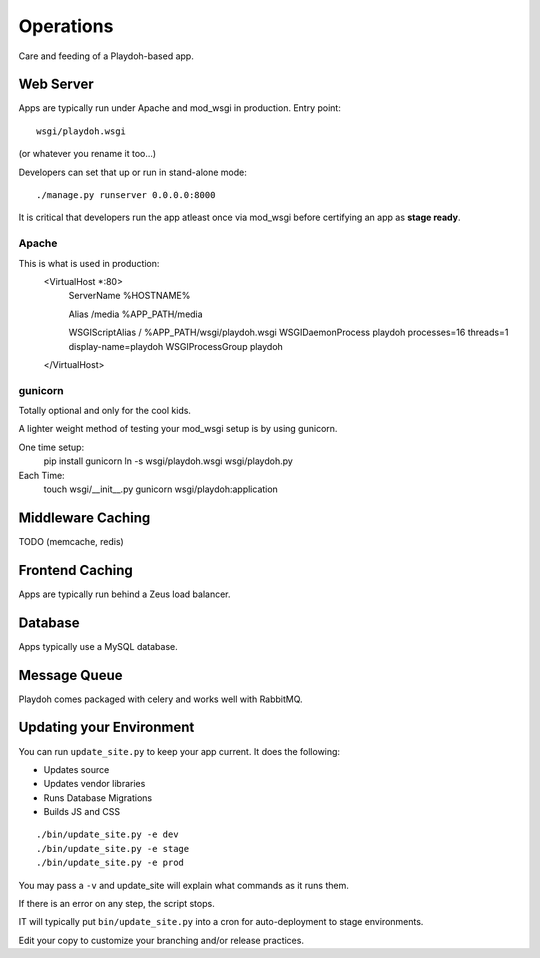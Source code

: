 Operations
==========

Care and feeding of a Playdoh-based app.

Web Server
----------

Apps are typically run under Apache and mod_wsgi in production. Entry point::

    wsgi/playdoh.wsgi
(or whatever you rename it too...)

Developers can set that up or run in stand-alone mode::

    ./manage.py runserver 0.0.0.0:8000

It is critical that developers run the app atleast once via mod_wsgi before
certifying an app as **stage ready**.

Apache
~~~~~~
This is what is used in production:
    <VirtualHost *:80>
        ServerName %HOSTNAME%

        Alias /media %APP_PATH/media

        WSGIScriptAlias / %APP_PATH/wsgi/playdoh.wsgi
        WSGIDaemonProcess playdoh processes=16 threads=1 display-name=playdoh
        WSGIProcessGroup playdoh
    </VirtualHost>


gunicorn
~~~~~~~~
Totally optional and only for the cool kids.

A lighter weight method of testing your mod_wsgi setup is by using gunicorn.

One time setup:
    pip install gunicorn
    ln -s wsgi/playdoh.wsgi wsgi/playdoh.py

Each Time:
    touch wsgi/__init__.py
    gunicorn wsgi/playdoh:application

Middleware Caching
------------------

TODO (memcache, redis)

Frontend Caching
----------------

Apps are typically run behind a Zeus load balancer.

Database
--------

Apps typically use a MySQL database.

Message Queue
-------------

Playdoh comes packaged with celery and works well with RabbitMQ.

Updating your Environment
-------------------------

You can run ``update_site.py`` to keep your app current.
It does the following:

* Updates source
* Updates vendor libraries
* Runs Database Migrations
* Builds JS and CSS

::

    ./bin/update_site.py -e dev
    ./bin/update_site.py -e stage
    ./bin/update_site.py -e prod

You may pass a ``-v`` and update_site will explain what commands as it runs
them.

If there is an error on any step, the script stops.

IT will typically put ``bin/update_site.py`` into a cron for auto-deployment
to stage environments.

Edit your copy to customize your branching and/or release practices.
